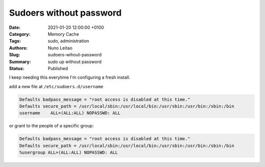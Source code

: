 Sudoers without password
########################

:Date: 2021-01-20 12:00:00 +0100
:Category: Memory Cache
:Tags: sudo, administration
:Authors: Nuno Leitao
:Slug: sudoers-wihout-password
:Summary: sudo up without password
:Status: Published

I keep needing this everytime I'm configuring a fresh install.

add a new file at ``/etc/sudoers.d/username``

.. code-block:: SHELL

    Defaults badpass_message = "root access is disabled at this time."
    Defaults secure_path = /usr/local/sbin:/usr/local/bin:/usr/sbin:/usr/bin:/sbin:/bin
    username    ALL=(ALL:ALL) NOPASSWD: ALL

or grant to the people of a specific group:

.. code-block:: SHELL

    Defaults badpass_message = "root access is disabled at this time."
    Defaults secure_path = /usr/local/sbin:/usr/local/bin:/usr/sbin:/usr/bin:/sbin:/bin
    %usergroup ALL=(ALL:ALL) NOPASSWD: ALL

